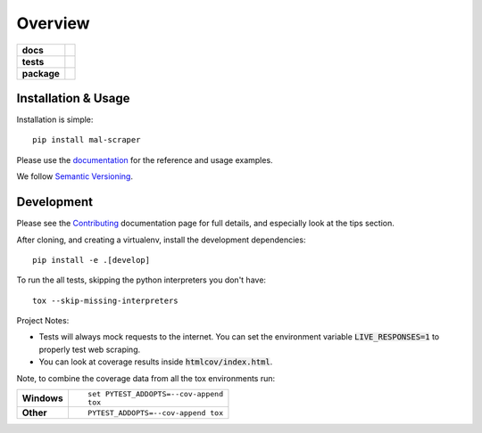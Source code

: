 ========
Overview
========

.. start-badges

.. list-table::
    :stub-columns: 1

    * - docs
      - |docs|
    * - tests
      - |travis| |requires| |codecov| |codacy|
    * - package
      - |version| |wheel| |supported-versions|

.. |docs| image:: https://readthedocs.org/projects/mal-scraper/badge/?style=flat
    :target: https://readthedocs.org/projects/mal-scraper
    :alt: Documentation Status

.. |travis| image:: https://travis-ci.org/QasimK/mal-scraper.svg?branch=master
    :alt: Travis-CI Build Status
    :target: https://travis-ci.org/QasimK/mal-scraper

.. |requires| image:: https://requires.io/github/QasimK/mal-scraper/requirements.svg?branch=master
    :alt: Requirements Status
    :target: https://requires.io/github/QasimK/mal-scraper/requirements/?branch=master

.. |codecov| image:: https://codecov.io/github/QasimK/mal-scraper/coverage.svg?branch=master
    :alt: Coverage Status
    :target: https://codecov.io/github/QasimK/mal-scraper

.. |codacy| image:: https://img.shields.io/codacy/77e1509bdc184167864233483afefd00.svg?style=flat
    :target: https://www.codacy.com/app/QasimK/mal-scraper
    :alt: Codacy Code Quality Status

.. |version| image:: https://img.shields.io/pypi/v/mal-scraper.svg?style=flat
    :alt: PyPI Package latest release
    :target: https://pypi.python.org/pypi/mal-scraper

.. |wheel| image:: https://img.shields.io/pypi/wheel/mal-scraper.svg?style=flat
    :alt: PyPI Wheel
    :target: https://pypi.python.org/pypi/mal-scraper

.. |supported-versions| image:: https://img.shields.io/pypi/pyversions/mal-scraper.svg?style=flat
    :alt: Supported versions
    :target: https://pypi.python.org/pypi/mal-scraper

.. end-badges

 MyAnimeList web scraper is a Python library for gathering data for analysis.


Installation & Usage
====================

Installation is simple::

    pip install mal-scraper

Please use the `documentation <https://mal-scraper.readthedocs.io/>`_ for
the reference and usage examples.

We follow `Semantic Versioning <http://semver.org/>`_.


Development
===========

Please see the `Contributing <https://mal-scraper.readthedocs.io/en/latest/contributing.html>`_
documentation page for full details, and especially look at the tips section.

After cloning, and creating a virtualenv, install the development dependencies::

    pip install -e .[develop]

To run the all tests, skipping the python interpreters you don't have::

    tox --skip-missing-interpreters

Project Notes:

- Tests will always mock requests to the internet. You can set the environment
  variable :code:`LIVE_RESPONSES=1` to properly test web scraping.
- You can look at coverage results inside :code:`htmlcov/index.html`.

Note, to combine the coverage data from all the tox environments run:

.. list-table::
    :stub-columns: 1

    - - Windows
      - ::

            set PYTEST_ADDOPTS=--cov-append
            tox

    - - Other
      - ::

            PYTEST_ADDOPTS=--cov-append tox
